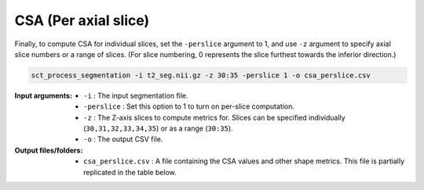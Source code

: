 .. _csa-perslice:

CSA (Per axial slice)
#####################

Finally, to compute CSA for individual slices, set the ``-perslice`` argument to 1, and use ``-z`` argument to specify axial slice numbers or a range of slices. (For slice numbering, 0 represents the slice furthest towards the inferior direction.)

.. code:: sh

   sct_process_segmentation -i t2_seg.nii.gz -z 30:35 -perslice 1 -o csa_perslice.csv

:Input arguments:
   - ``-i`` : The input segmentation file.
   - ``-perslice`` : Set this option to 1 to turn on per-slice computation.
   - ``-z`` : The Z-axis slices to compute metrics for. Slices can be specified individually (``30,31,32,33,34,35``) or as a range (``30:35``).
   - ``-o`` : The output CSV file.

:Output files/folders:
   - ``csa_perslice.csv`` : A file containing the CSA values and other shape metrics. This file is partially replicated in the table below.

.. csv-table:: CSA values across slices 30 to 35
   :file: csa_perslice.csv
   :header-rows: 1